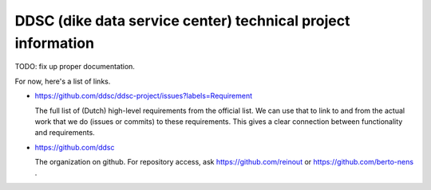 DDSC (dike data service center) technical project information
=============================================================

TODO: fix up proper documentation.

For now, here's a list of links.


- https://github.com/ddsc/ddsc-project/issues?labels=Requirement

  The full list of (Dutch) high-level requirements from the official list. We
  can use that to link to and from the actual work that we do (issues or
  commits) to these requirements. This gives a clear connection between
  functionality and requirements.

- https://github.com/ddsc

  The organization on github. For repository access, ask
  https://github.com/reinout or https://github.com/berto-nens .
